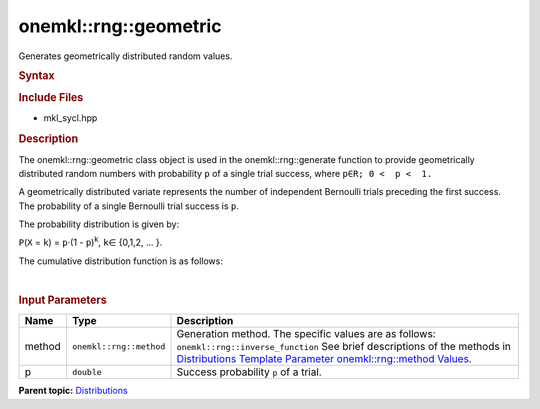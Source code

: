 .. _mkl-rng-geometric:

onemkl::rng::geometric
===================


.. container::


   Generates geometrically distributed random values.


   .. container:: section
      :name: GUID-C5319AC4-9A75-4DC6-90C4-DCFA4008CE5D


      .. rubric:: Syntax
         :name: syntax
         :class: sectiontitle


      .. cpp:function::  template<typename T = std::int32_t, method Method      = inverse_function>

      .. cpp:function::  class geometric {

      .. cpp:function::  public:

      .. cpp:function::  geometric(): geometric(0.5){}

      .. cpp:function::  geometric(double p)

      .. cpp:function::  geometric(const geometric<T, Method>& other)

      .. cpp:function::  double p() const

      .. cpp:function::  geometric<T, Method>& operator=(const      geometric<T, Method>& other)

      .. cpp:function::  }

      .. rubric:: Include Files
         :name: include-files
         :class: sectiontitle


      -  mkl_sycl.hpp


      .. rubric:: Description
         :name: description
         :class: sectiontitle


      The onemkl::rng::geometric class object is used in the
      onemkl::rng::generate function to provide geometrically distributed
      random numbers with probability ``p`` of a single trial success,
      where ``p∈R; 0 <  p <  1.``


      A geometrically distributed variate represents the number of
      independent Bernoulli trials preceding the first success. The
      probability of a single Bernoulli trial success is ``p``.


      The probability distribution is given by:


      ``P``\ (``X`` = ``k``) = ``p``\ ·(1 - ``p``)\ :sup:`k`, ``k``\ ∈
      {0,1,2, ... }.


      The cumulative distribution function is as follows:


      | 
      | |image0|


      .. rubric:: Input Parameters
         :name: input-parameters
         :class: sectiontitle


      .. list-table:: 
         :header-rows: 1

         * -     Name    
           -     Type    
           -     Description    
         * -     method    
           -     \ ``onemkl::rng::method``\     
           -     Generation method. The specific values are as follows:             \ ``onemkl::rng::inverse_function``\       See      brief descriptions of the methods in `Distributions Template      Parameter onemkl::rng::method      Values <distributions-template-parameter-mkl-rng-method-values.html>`__.   
         * -     p    
           -     \ ``double``\     
           -     Success probability ``p`` of a trial.    




.. container:: familylinks


   .. container:: parentlink


      **Parent
      topic:** `Distributions <distributions.html>`__


.. container::


.. |image0| image:: ../equations/GUID-2D60A1A4-9522-40FC-AEEA-B64EB795144C-low.gif
   :class: .eq

